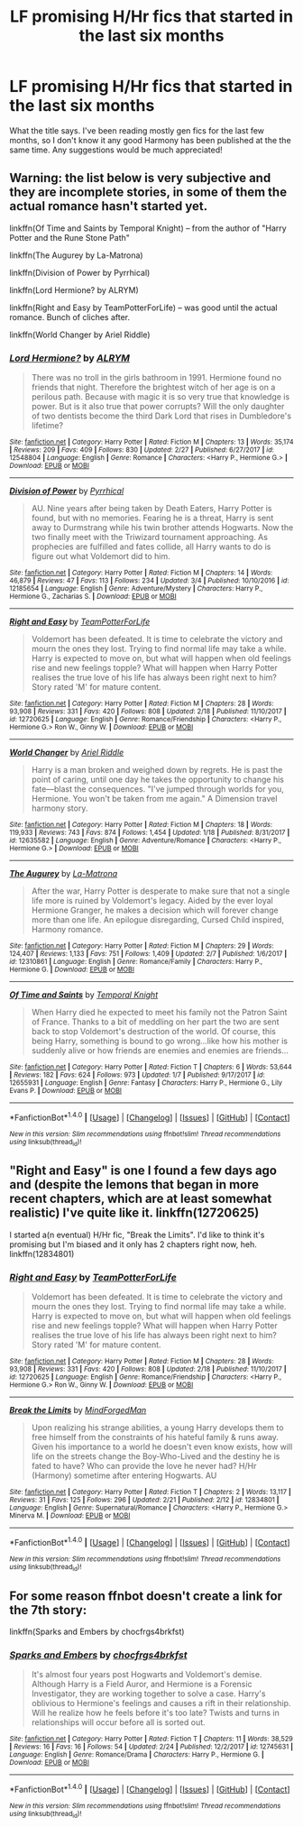 #+TITLE: LF promising H/Hr fics that started in the last six months

* LF promising H/Hr fics that started in the last six months
:PROPERTIES:
:Author: iambeeblack
:Score: 27
:DateUnix: 1520940404.0
:DateShort: 2018-Mar-13
:FlairText: Request
:END:
What the title says. I've been reading mostly gen fics for the last few months, so I don't know it any good Harmony has been published at the the same time. Any suggestions would be much appreciated!


** Warning: the list below is very subjective and they are incomplete stories, in some of them the actual romance hasn't started yet.

linkffn(Of Time and Saints by Temporal Knight) -- from the author of "Harry Potter and the Rune Stone Path"

linkffn(The Augurey by La-Matrona)

linkffn(Division of Power by Pyrrhical)

linkffn(Lord Hermione? by ALRYM)

linkffn(Right and Easy by TeamPotterForLife) -- was good until the actual romance. Bunch of cliches after.

linkffn(World Changer by Ariel Riddle)
:PROPERTIES:
:Author: DrunkBystander
:Score: 5
:DateUnix: 1521014681.0
:DateShort: 2018-Mar-14
:END:

*** [[http://www.fanfiction.net/s/12548804/1/][*/Lord Hermione?/*]] by [[https://www.fanfiction.net/u/8427977/ALRYM][/ALRYM/]]

#+begin_quote
  There was no troll in the girls bathroom in 1991. Hermione found no friends that night. Therefore the brightest witch of her age is on a perilous path. Because with magic it is so very true that knowledge is power. But is it also true that power corrupts? Will the only daughter of two dentists become the third Dark Lord that rises in Dumbledore's lifetime?
#+end_quote

^{/Site/: [[http://www.fanfiction.net/][fanfiction.net]] *|* /Category/: Harry Potter *|* /Rated/: Fiction M *|* /Chapters/: 13 *|* /Words/: 35,174 *|* /Reviews/: 209 *|* /Favs/: 409 *|* /Follows/: 830 *|* /Updated/: 2/27 *|* /Published/: 6/27/2017 *|* /id/: 12548804 *|* /Language/: English *|* /Genre/: Romance *|* /Characters/: <Harry P., Hermione G.> *|* /Download/: [[http://www.ff2ebook.com/old/ffn-bot/index.php?id=12548804&source=ff&filetype=epub][EPUB]] or [[http://www.ff2ebook.com/old/ffn-bot/index.php?id=12548804&source=ff&filetype=mobi][MOBI]]}

--------------

[[http://www.fanfiction.net/s/12185654/1/][*/Division of Power/*]] by [[https://www.fanfiction.net/u/4651665/Pyrrhical][/Pyrrhical/]]

#+begin_quote
  AU. Nine years after being taken by Death Eaters, Harry Potter is found, but with no memories. Fearing he is a threat, Harry is sent away to Durmstrang while his twin brother attends Hogwarts. Now the two finally meet with the Triwizard tournament approaching. As prophecies are fulfilled and fates collide, all Harry wants to do is figure out what Voldemort did to him.
#+end_quote

^{/Site/: [[http://www.fanfiction.net/][fanfiction.net]] *|* /Category/: Harry Potter *|* /Rated/: Fiction M *|* /Chapters/: 14 *|* /Words/: 46,879 *|* /Reviews/: 47 *|* /Favs/: 113 *|* /Follows/: 234 *|* /Updated/: 3/4 *|* /Published/: 10/10/2016 *|* /id/: 12185654 *|* /Language/: English *|* /Genre/: Adventure/Mystery *|* /Characters/: Harry P., Hermione G., Zacharias S. *|* /Download/: [[http://www.ff2ebook.com/old/ffn-bot/index.php?id=12185654&source=ff&filetype=epub][EPUB]] or [[http://www.ff2ebook.com/old/ffn-bot/index.php?id=12185654&source=ff&filetype=mobi][MOBI]]}

--------------

[[http://www.fanfiction.net/s/12720625/1/][*/Right and Easy/*]] by [[https://www.fanfiction.net/u/9792306/TeamPotterForLife][/TeamPotterForLife/]]

#+begin_quote
  Voldemort has been defeated. It is time to celebrate the victory and mourn the ones they lost. Trying to find normal life may take a while. Harry is expected to move on, but what will happen when old feelings rise and new feelings topple? What will happen when Harry Potter realises the true love of his life has always been right next to him? Story rated 'M' for mature content.
#+end_quote

^{/Site/: [[http://www.fanfiction.net/][fanfiction.net]] *|* /Category/: Harry Potter *|* /Rated/: Fiction M *|* /Chapters/: 28 *|* /Words/: 93,908 *|* /Reviews/: 331 *|* /Favs/: 420 *|* /Follows/: 808 *|* /Updated/: 2/18 *|* /Published/: 11/10/2017 *|* /id/: 12720625 *|* /Language/: English *|* /Genre/: Romance/Friendship *|* /Characters/: <Harry P., Hermione G.> Ron W., Ginny W. *|* /Download/: [[http://www.ff2ebook.com/old/ffn-bot/index.php?id=12720625&source=ff&filetype=epub][EPUB]] or [[http://www.ff2ebook.com/old/ffn-bot/index.php?id=12720625&source=ff&filetype=mobi][MOBI]]}

--------------

[[http://www.fanfiction.net/s/12635582/1/][*/World Changer/*]] by [[https://www.fanfiction.net/u/5027023/Ariel-Riddle][/Ariel Riddle/]]

#+begin_quote
  Harry is a man broken and weighed down by regrets. He is past the point of caring, until one day he takes the opportunity to change his fate---blast the consequences. "I've jumped through worlds for you, Hermione. You won't be taken from me again." A Dimension travel harmony story.
#+end_quote

^{/Site/: [[http://www.fanfiction.net/][fanfiction.net]] *|* /Category/: Harry Potter *|* /Rated/: Fiction M *|* /Chapters/: 18 *|* /Words/: 119,933 *|* /Reviews/: 743 *|* /Favs/: 874 *|* /Follows/: 1,454 *|* /Updated/: 1/18 *|* /Published/: 8/31/2017 *|* /id/: 12635582 *|* /Language/: English *|* /Genre/: Adventure/Romance *|* /Characters/: <Harry P., Hermione G.> *|* /Download/: [[http://www.ff2ebook.com/old/ffn-bot/index.php?id=12635582&source=ff&filetype=epub][EPUB]] or [[http://www.ff2ebook.com/old/ffn-bot/index.php?id=12635582&source=ff&filetype=mobi][MOBI]]}

--------------

[[http://www.fanfiction.net/s/12310861/1/][*/The Augurey/*]] by [[https://www.fanfiction.net/u/5281453/La-Matrona][/La-Matrona/]]

#+begin_quote
  After the war, Harry Potter is desperate to make sure that not a single life more is ruined by Voldemort's legacy. Aided by the ever loyal Hermione Granger, he makes a decision which will forever change more than one life. An epilogue disregarding, Cursed Child inspired, Harmony romance.
#+end_quote

^{/Site/: [[http://www.fanfiction.net/][fanfiction.net]] *|* /Category/: Harry Potter *|* /Rated/: Fiction M *|* /Chapters/: 29 *|* /Words/: 124,407 *|* /Reviews/: 1,133 *|* /Favs/: 751 *|* /Follows/: 1,409 *|* /Updated/: 2/7 *|* /Published/: 1/6/2017 *|* /id/: 12310861 *|* /Language/: English *|* /Genre/: Romance/Family *|* /Characters/: Harry P., Hermione G. *|* /Download/: [[http://www.ff2ebook.com/old/ffn-bot/index.php?id=12310861&source=ff&filetype=epub][EPUB]] or [[http://www.ff2ebook.com/old/ffn-bot/index.php?id=12310861&source=ff&filetype=mobi][MOBI]]}

--------------

[[http://www.fanfiction.net/s/12655931/1/][*/Of Time and Saints/*]] by [[https://www.fanfiction.net/u/1057022/Temporal-Knight][/Temporal Knight/]]

#+begin_quote
  When Harry died he expected to meet his family not the Patron Saint of France. Thanks to a bit of meddling on her part the two are sent back to stop Voldemort's destruction of the world. Of course, this being Harry, something is bound to go wrong...like how his mother is suddenly alive or how friends are enemies and enemies are friends...
#+end_quote

^{/Site/: [[http://www.fanfiction.net/][fanfiction.net]] *|* /Category/: Harry Potter *|* /Rated/: Fiction T *|* /Chapters/: 6 *|* /Words/: 53,644 *|* /Reviews/: 182 *|* /Favs/: 624 *|* /Follows/: 973 *|* /Updated/: 1/7 *|* /Published/: 9/17/2017 *|* /id/: 12655931 *|* /Language/: English *|* /Genre/: Fantasy *|* /Characters/: Harry P., Hermione G., Lily Evans P. *|* /Download/: [[http://www.ff2ebook.com/old/ffn-bot/index.php?id=12655931&source=ff&filetype=epub][EPUB]] or [[http://www.ff2ebook.com/old/ffn-bot/index.php?id=12655931&source=ff&filetype=mobi][MOBI]]}

--------------

*FanfictionBot*^{1.4.0} *|* [[[https://github.com/tusing/reddit-ffn-bot/wiki/Usage][Usage]]] | [[[https://github.com/tusing/reddit-ffn-bot/wiki/Changelog][Changelog]]] | [[[https://github.com/tusing/reddit-ffn-bot/issues/][Issues]]] | [[[https://github.com/tusing/reddit-ffn-bot/][GitHub]]] | [[[https://www.reddit.com/message/compose?to=tusing][Contact]]]

^{/New in this version: Slim recommendations using/ ffnbot!slim! /Thread recommendations using/ linksub(thread_id)!}
:PROPERTIES:
:Author: FanfictionBot
:Score: 2
:DateUnix: 1521015102.0
:DateShort: 2018-Mar-14
:END:


** "Right and Easy" is one I found a few days ago and (despite the lemons that began in more recent chapters, which are at least somewhat realistic) I've quite like it. linkffn(12720625)

I started a(n eventual) H/Hr fic, "Break the Limits". I'd like to think it's promising but I'm biased and it only has 2 chapters right now, heh. linkffn(12834801)
:PROPERTIES:
:Author: MindForgedManacle
:Score: 3
:DateUnix: 1521658976.0
:DateShort: 2018-Mar-21
:END:

*** [[http://www.fanfiction.net/s/12720625/1/][*/Right and Easy/*]] by [[https://www.fanfiction.net/u/9792306/TeamPotterForLife][/TeamPotterForLife/]]

#+begin_quote
  Voldemort has been defeated. It is time to celebrate the victory and mourn the ones they lost. Trying to find normal life may take a while. Harry is expected to move on, but what will happen when old feelings rise and new feelings topple? What will happen when Harry Potter realises the true love of his life has always been right next to him? Story rated 'M' for mature content.
#+end_quote

^{/Site/: [[http://www.fanfiction.net/][fanfiction.net]] *|* /Category/: Harry Potter *|* /Rated/: Fiction M *|* /Chapters/: 28 *|* /Words/: 93,908 *|* /Reviews/: 331 *|* /Favs/: 420 *|* /Follows/: 808 *|* /Updated/: 2/18 *|* /Published/: 11/10/2017 *|* /id/: 12720625 *|* /Language/: English *|* /Genre/: Romance/Friendship *|* /Characters/: <Harry P., Hermione G.> Ron W., Ginny W. *|* /Download/: [[http://www.ff2ebook.com/old/ffn-bot/index.php?id=12720625&source=ff&filetype=epub][EPUB]] or [[http://www.ff2ebook.com/old/ffn-bot/index.php?id=12720625&source=ff&filetype=mobi][MOBI]]}

--------------

[[http://www.fanfiction.net/s/12834801/1/][*/Break the Limits/*]] by [[https://www.fanfiction.net/u/9583469/MindForgedMan][/MindForgedMan/]]

#+begin_quote
  Upon realizing his strange abilities, a young Harry develops them to free himself from the constraints of his hateful family & runs away. Given his importance to a world he doesn't even know exists, how will life on the streets change the Boy-Who-Lived and the destiny he is fated to have? Who can provide the love he never had? H/Hr (Harmony) sometime after entering Hogwarts. AU
#+end_quote

^{/Site/: [[http://www.fanfiction.net/][fanfiction.net]] *|* /Category/: Harry Potter *|* /Rated/: Fiction T *|* /Chapters/: 2 *|* /Words/: 13,117 *|* /Reviews/: 31 *|* /Favs/: 125 *|* /Follows/: 296 *|* /Updated/: 2/21 *|* /Published/: 2/12 *|* /id/: 12834801 *|* /Language/: English *|* /Genre/: Supernatural/Romance *|* /Characters/: <Harry P., Hermione G.> Minerva M. *|* /Download/: [[http://www.ff2ebook.com/old/ffn-bot/index.php?id=12834801&source=ff&filetype=epub][EPUB]] or [[http://www.ff2ebook.com/old/ffn-bot/index.php?id=12834801&source=ff&filetype=mobi][MOBI]]}

--------------

*FanfictionBot*^{1.4.0} *|* [[[https://github.com/tusing/reddit-ffn-bot/wiki/Usage][Usage]]] | [[[https://github.com/tusing/reddit-ffn-bot/wiki/Changelog][Changelog]]] | [[[https://github.com/tusing/reddit-ffn-bot/issues/][Issues]]] | [[[https://github.com/tusing/reddit-ffn-bot/][GitHub]]] | [[[https://www.reddit.com/message/compose?to=tusing][Contact]]]

^{/New in this version: Slim recommendations using/ ffnbot!slim! /Thread recommendations using/ linksub(thread_id)!}
:PROPERTIES:
:Author: FanfictionBot
:Score: 2
:DateUnix: 1521659010.0
:DateShort: 2018-Mar-21
:END:


** For some reason ffnbot doesn't create a link for the 7th story:

linkffn(Sparks and Embers by chocfrgs4brkfst)
:PROPERTIES:
:Author: DrunkBystander
:Score: 2
:DateUnix: 1521015199.0
:DateShort: 2018-Mar-14
:END:

*** [[http://www.fanfiction.net/s/12745631/1/][*/Sparks and Embers/*]] by [[https://www.fanfiction.net/u/609363/chocfrgs4brkfst][/chocfrgs4brkfst/]]

#+begin_quote
  It's almost four years post Hogwarts and Voldemort's demise. Although Harry is a Field Auror, and Hermione is a Forensic Investigator, they are working together to solve a case. Harry's oblivious to Hermione's feelings and causes a rift in their relationship. Will he realize how he feels before it's too late? Twists and turns in relationships will occur before all is sorted out.
#+end_quote

^{/Site/: [[http://www.fanfiction.net/][fanfiction.net]] *|* /Category/: Harry Potter *|* /Rated/: Fiction T *|* /Chapters/: 11 *|* /Words/: 38,529 *|* /Reviews/: 16 *|* /Favs/: 16 *|* /Follows/: 54 *|* /Updated/: 2/24 *|* /Published/: 12/2/2017 *|* /id/: 12745631 *|* /Language/: English *|* /Genre/: Romance/Drama *|* /Characters/: Harry P., Hermione G. *|* /Download/: [[http://www.ff2ebook.com/old/ffn-bot/index.php?id=12745631&source=ff&filetype=epub][EPUB]] or [[http://www.ff2ebook.com/old/ffn-bot/index.php?id=12745631&source=ff&filetype=mobi][MOBI]]}

--------------

*FanfictionBot*^{1.4.0} *|* [[[https://github.com/tusing/reddit-ffn-bot/wiki/Usage][Usage]]] | [[[https://github.com/tusing/reddit-ffn-bot/wiki/Changelog][Changelog]]] | [[[https://github.com/tusing/reddit-ffn-bot/issues/][Issues]]] | [[[https://github.com/tusing/reddit-ffn-bot/][GitHub]]] | [[[https://www.reddit.com/message/compose?to=tusing][Contact]]]

^{/New in this version: Slim recommendations using/ ffnbot!slim! /Thread recommendations using/ linksub(thread_id)!}
:PROPERTIES:
:Author: FanfictionBot
:Score: 1
:DateUnix: 1521015204.0
:DateShort: 2018-Mar-14
:END:
